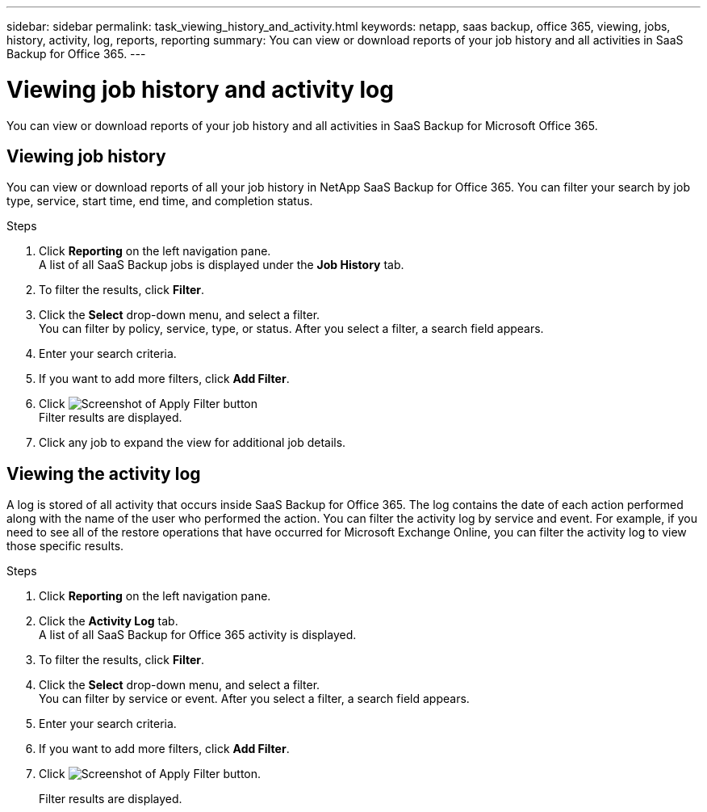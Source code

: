 ---
sidebar: sidebar
permalink: task_viewing_history_and_activity.html
keywords: netapp, saas backup, office 365, viewing, jobs, history, activity, log, reports, reporting
summary: You can view or download reports of your job history and all activities in SaaS Backup for Office 365.
---

= Viewing job history and activity log
:hardbreaks:
:nofooter:
:icons: font
:linkattrs:
:imagesdir: ./media/

[.lead]
You can view or download reports of your job history and all activities in SaaS Backup for Microsoft Office 365.

//video::xGVHUZdfJFM[youtube, width=848, height=480]

== Viewing job history
You can view or download reports of all your job history in NetApp SaaS Backup for Office 365. You can filter your search by job type, service, start time, end time, and completion status.

.Steps

.	Click *Reporting* on the left navigation pane.
A list of all SaaS Backup jobs is displayed under the *Job History* tab.
.	To filter the results, click *Filter*.
.	Click the *Select* drop-down menu, and select a filter.
  You can filter by policy, service, type, or status. After you select a filter, a search field appears.
.	Enter your search criteria.
.	If you want to add more filters, click *Add Filter*.
.	Click image:apply_filter.gif[Screenshot of Apply Filter button]
Filter results are displayed.
.	Click any job to expand the view for additional job details.

== Viewing the activity log
A log is stored of all activity that occurs inside SaaS Backup for Office 365.  The log contains the date of each action performed along with the name of the user who performed the action. You can filter the activity log by service and event. For example, if you need to see all of the restore operations that have occurred for Microsoft Exchange Online, you can filter the activity log to view those specific results.

.Steps

.	Click *Reporting* on the left navigation pane.
.	Click the *Activity Log* tab.
  A list of all SaaS Backup for Office 365 activity is displayed.
.	To filter the results, click *Filter*.
.	Click the *Select* drop-down menu, and select a filter.
  You can filter by service or event.  After you select a filter, a search field appears.
.	Enter your search criteria.
.	If you want to add more filters, click *Add Filter*.
.	Click image:apply_filter.gif[Screenshot of Apply Filter button].
+
Filter results are displayed.
